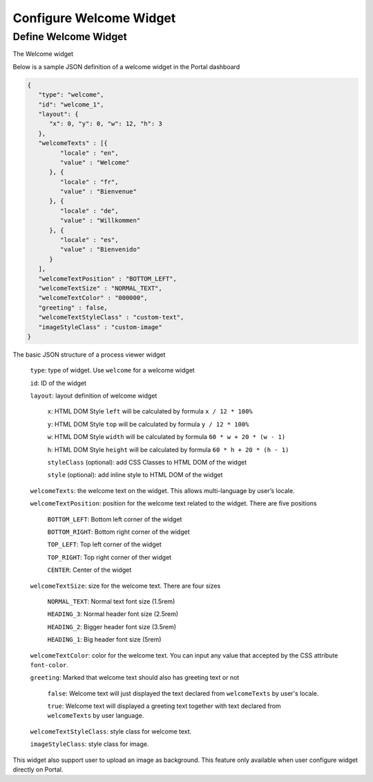 .. _configure-new-dashboard-welcome-widget:

Configure Welcome Widget
========================

Define Welcome Widget
---------------------

The Welcome widget

Below is a sample JSON definition of a welcome widget in the Portal dashboard

.. code-block:: html

   {
      "type": "welcome", 
      "id": "welcome_1", 
      "layout": {
         "x": 0, "y": 0, "w": 12, "h": 3
      },
      "welcomeTexts" : [{
            "locale" : "en",
            "value" : "Welcome"
         }, {
            "locale" : "fr",
            "value" : "Bienvenue"
         }, {
            "locale" : "de",
            "value" : "Willkommen"
         }, {
            "locale" : "es",
            "value" : "Bienvenido"
         }
      ],
      "welcomeTextPosition" : "BOTTOM_LEFT",
      "welcomeTextSize" : "NORMAL_TEXT",
      "welcomeTextColor" : "000000",
      "greeting" : false,
      "welcomeTextStyleClass" : "custom-text",
      "imageStyleClass" : "custom-image"
   }

The basic JSON structure of a process viewer widget

   ``type``: type of widget. Use ``welcome`` for a welcome widget

   ``id``: ID of the widget

   ``layout``: layout definition of welcome widget

      ``x``: HTML DOM Style ``left`` will be calculated by formula ``x / 12 * 100%``

      ``y``: HTML DOM Style ``top`` will be calculated by formula ``y / 12 * 100%``

      ``w``: HTML DOM Style ``width`` will be calculated by formula ``60 * w + 20 * (w - 1)``

      ``h``: HTML DOM Style ``height`` will be calculated by formula ``60 * h + 20 * (h - 1)``

      ``styleClass`` (optional): add CSS Classes to HTML DOM of the widget

      ``style`` (optional): add inline style to HTML DOM of the widget

   ``welcomeTexts``: the welcome text on the widget. This allows multi-language by user’s locale.

   ``welcomeTextPosition``: position for the welcome text related to the widget. There are five positions

         ``BOTTOM_LEFT``: Bottom left corner of the widget

         ``BOTTOM_RIGHT``: Bottom right corner of the widget

         ``TOP_LEFT``: Top left corner of the widget

         ``TOP_RIGHT``: Top right corner of ther widget

         ``CENTER``: Center of the widget

   ``welcomeTextSize``: size for the welcome text. There are four sizes

      ``NORMAL_TEXT``: Normal text font size (1.5rem)

      ``HEADING_3``: Normal header font size (2.5rem)

      ``HEADING_2``: Bigger header font size (3.5rem)

      ``HEADING_1``: Big header font size (5rem)

   ``welcomeTextColor``: color for the welcome text. You can input any value that accepted by the CSS attribute ``font-color``.

   ``greeting``: Marked that welcome text should also has greeting text or not

      ``false``: Welcome text will just displayed the text declared from ``welcomeTexts`` by user's locale.

      ``true``: Welcome text will displayed a greeting text together with text declared from ``welcomeTexts`` by user language.

   ``welcomeTextStyleClass``: style class for welcome text.

   ``imageStyleClass``: style class for image.

This widget also support user to upload an image as background.
This feature only available when user configure widget directly on Portal.
